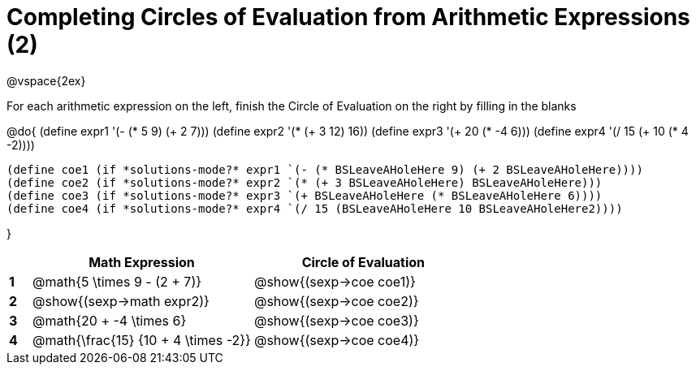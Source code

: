 = Completing Circles of Evaluation from Arithmetic Expressions (2)

++++
<style>
  td * {text-align: left;}
</style>
++++

@vspace{2ex}

For each arithmetic expression on the left, finish the Circle of Evaluation on the right by filling in the blanks

@do{
  (define expr1 '(- (* 5 9) (+ 2 7)))
  (define expr2 '(* (+ 3 12) 16))
  (define expr3 '(+ 20 (* -4 6)))
  (define expr4 '(/ 15 (+ 10 (* 4 -2))))

  (define coe1 (if *solutions-mode?* expr1 `(- (* BSLeaveAHoleHere 9) (+ 2 BSLeaveAHoleHere))))
  (define coe2 (if *solutions-mode?* expr2 `(* (+ 3 BSLeaveAHoleHere) BSLeaveAHoleHere)))
  (define coe3 (if *solutions-mode?* expr3 `(+ BSLeaveAHoleHere (* BSLeaveAHoleHere 6))))
  (define coe4 (if *solutions-mode?* expr4 `(/ 15 (BSLeaveAHoleHere 10 BSLeaveAHoleHere2))))

}

[cols=".^1a,^10a,^10a",options="header",stripes="none"]
|===
|   | Math Expression              		| Circle of Evaluation
|*1*| @math{5 \times 9 - (2 + 7)}  		| @show{(sexp->coe coe1)}
|*2*| @show{(sexp->math expr2)}    		| @show{(sexp->coe coe2)}
|*3*| @math{20 + -4 \times 6}    		| @show{(sexp->coe coe3)}
|*4*| @math{\frac{15} {10 + 4 \times -2}}| @show{(sexp->coe coe4)}
|===